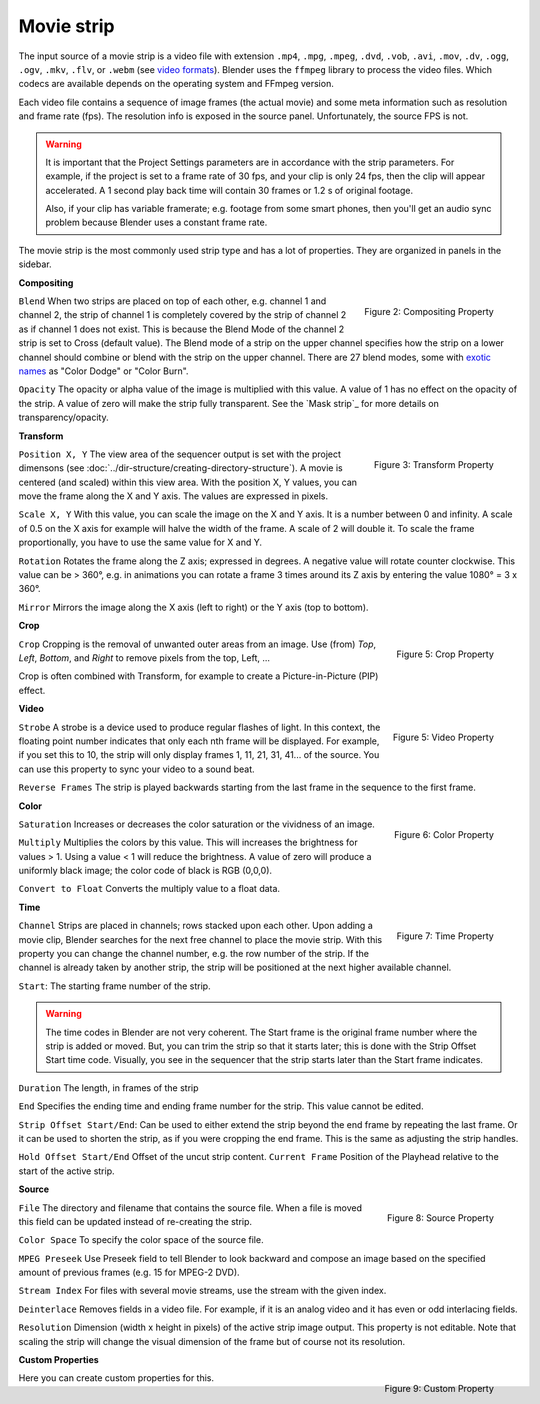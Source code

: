 Movie strip
===========

The input source of a movie strip is a video file with extension ``.mp4``, ``.mpg``, ``.mpeg``, ``.dvd``, ``.vob``,  ``.avi``, ``.mov``, ``.dv``, ``.ogg``, ``.ogv``, ``.mkv``, ``.flv``, or ``.webm`` (see `video formats <https://docs.blender.org/manual/en/dev/files/media/video_formats.html>`_). Blender uses the ``ffmpeg`` library to process the video files. Which codecs are available depends on the operating system and FFmpeg version.

Each video file contains a sequence of image frames (the actual movie) and some meta information such as resolution and frame rate (fps). The resolution info is exposed in the source panel. Unfortunately, the source FPS is not.

.. warning:: 
   It is important that the Project Settings parameters are in accordance with the strip parameters. For example, if the project is set to a frame rate of 30 fps, and your clip is only 24 fps, then the clip will appear accelerated. A 1 second play back time will contain 30 frames or 1.2 s of original footage.

   Also, if your clip has variable framerate; e.g. footage from some smart phones, then you'll get an audio sync problem because Blender uses a constant frame rate.

The movie strip is the most commonly used strip type and has a lot of properties. They are organized in panels in the sidebar.

**Compositing**

.. figure:: img/panel-compositing.png
   :scale: 50 %
   :alt: Compositing property
   :align: Right

   Figure 2: Compositing Property

``Blend`` When two strips are placed on top of each other, e.g. channel 1 and channel 2, the strip of channel 1 is completely covered by the strip of channel 2 as if channel 1 does not exist. This is because the Blend Mode of the channel 2 strip is set to Cross (default value). The Blend mode of a strip on the upper channel specifies how the strip on a lower channel should combine or blend with the strip on the upper channel. There are 27 blend modes, some with `exotic names <https://docs.blender.org/manual/en/dev/video_editing/sequencer/strips/effects/index.html>`_ as "Color Dodge" or "Color Burn".

.. todo::
   The blend modes (see above) and their functional differences are described in detail in section ...

``Opacity`` The opacity or alpha value of the image is multiplied with this value. A value of 1 has no effect on the opacity of the strip. A value of zero will make the strip fully transparent. See the `Mask strip`_ for more details on transparency/opacity.

**Transform**

.. figure:: img/panel-transform.png
   :scale: 50%
   :alt: Transform Property
   :align: Right

   Figure 3: Transform Property

``Position X, Y`` The view area of the sequencer output is set with the project dimensons (see :doc:`../dir-structure/creating-directory-structure`). A movie is centered (and scaled) within this view area. With the position X, Y values, you can move the frame along the X and Y axis. The values are expressed in pixels.

``Scale X, Y`` With this value, you can scale the image on the X and Y axis. It is a number between 0 and infinity. A scale of 0.5 on the X axis for example will halve the width of the frame. A scale of 2 will double it. To scale the frame proportionally, you have to use the same value for X and Y.

``Rotation`` Rotates the frame along the Z axis; expressed in degrees. A negative value will rotate counter clockwise. This value can be > 360°, e.g. in animations you can rotate a frame 3 times around its Z axis by entering the value 1080° = 3 x 360°.

``Mirror``  Mirrors the image along the X axis (left to right) or the Y axis (top to bottom).

**Crop**

.. figure:: img/panel-crop.png
   :scale: 50%
   :alt: Crop Property
   :align: Right

   Figure 5: Crop Property

``Crop`` Cropping is the removal of unwanted outer areas from an image. Use (from) *Top*, *Left*, *Bottom*, and *Right* to remove pixels from the top, Left, ...

Crop is often combined with Transform, for example to create a Picture-in-Picture (PIP) effect.

**Video**

.. figure:: img/panel-video-strip-movie.png
   :scale: 50%
   :alt: Video Property
   :align: Right

   Figure 5: Video Property

``Strobe`` A strobe is a device used to produce regular flashes of light. In this context, the floating point number indicates that only each nth frame will be displayed. For example, if you set this to 10, the strip will only display frames 1, 11, 21, 31, 41... of the source. You can use this property to sync your video to a sound beat.

``Reverse Frames`` The strip is played backwards starting from the last frame in the sequence to the first frame.

**Color**

.. figure:: img/panel-color.png
   :scale: 50%
   :alt: Color Property
   :align: Right

   Figure 6: Color Property

``Saturation`` Increases or decreases the color saturation or the vividness of an image.

``Multiply`` Multiplies the colors by this value. This will increases the brightness for values > 1. Using a value < 1 will reduce the brightness. A value of zero will produce a uniformly black image; the color code of black is RGB (0,0,0).

``Convert to Float`` Converts the multiply value to a float data.

.. todo::
   This is probably related to the color management and scene referred color values. To research.
  
**Time**

.. figure:: img/panel-time.png
   :scale: 50%
   :alt: Time Property
   :align: Right

   Figure 7: Time Property

``Channel`` Strips are placed in channels; rows stacked upon each other. Upon adding a movie clip, Blender searches for the next free channel to place the movie strip. With this property you can change the channel number, e.g. the row number of the strip. If the channel is already taken by another strip, the strip will be positioned at the next higher available channel.

``Start``: The starting frame number of the strip.

.. warning:: 
   The time codes in Blender are not very coherent. The Start frame is the original frame number where the strip is added or moved. But, you can trim the strip so that it starts later; this is done with the Strip Offset Start time code. Visually, you see in the sequencer that the strip starts later than the Start frame indicates.
   
.. todo::
   In the section on editing the time codes are discussed in more depth.

``Duration`` The length, in frames of the strip

``End`` Specifies the ending time and ending frame number for the strip. This value cannot be edited.

``Strip Offset Start/End``: Can be used to either extend the strip beyond the end frame by repeating the last frame. Or it can be used to shorten the strip, as if you were cropping the end frame. This is the same as adjusting the strip handles.

``Hold Offset Start/End`` Offset of the uncut strip content.
``Current Frame`` Position of the Playhead relative to the start of the active strip.

**Source**

.. figure:: img/panel-source-movie-strip.png
   :scale: 50%
   :alt: Source Property
   :align: Right

   Figure 8: Source Property

``File`` The directory and filename that contains the source file. When a file is moved this field can be updated instead of re-creating the strip.

``Color Space`` To specify the color space of the source file.

.. todo::
   The following properties must be described in more detail

``MPEG Preseek`` Use Preseek field to tell Blender to look backward and compose an image based on the specified amount of previous frames (e.g. 15 for MPEG-2 DVD).

``Stream Index`` For files with several movie streams, use the stream with the given index.

``Deinterlace`` Removes fields in a video file. For example, if it is an analog video and it has even or odd interlacing fields.

``Resolution`` Dimension (width x height in pixels) of the active strip image output. This property is not editable. Note that scaling the strip will change the visual dimension of the frame but of course not its resolution.

**Custom Properties**

.. figure:: img/panel-custom.png
   :scale: 50%
   :alt: Custom Property
   :align: Right

   Figure 9: Custom Property

Here you can create custom properties for this.

.. todo::
   How and why can these custom properties be used in VSE? Metadata such as copyright?
